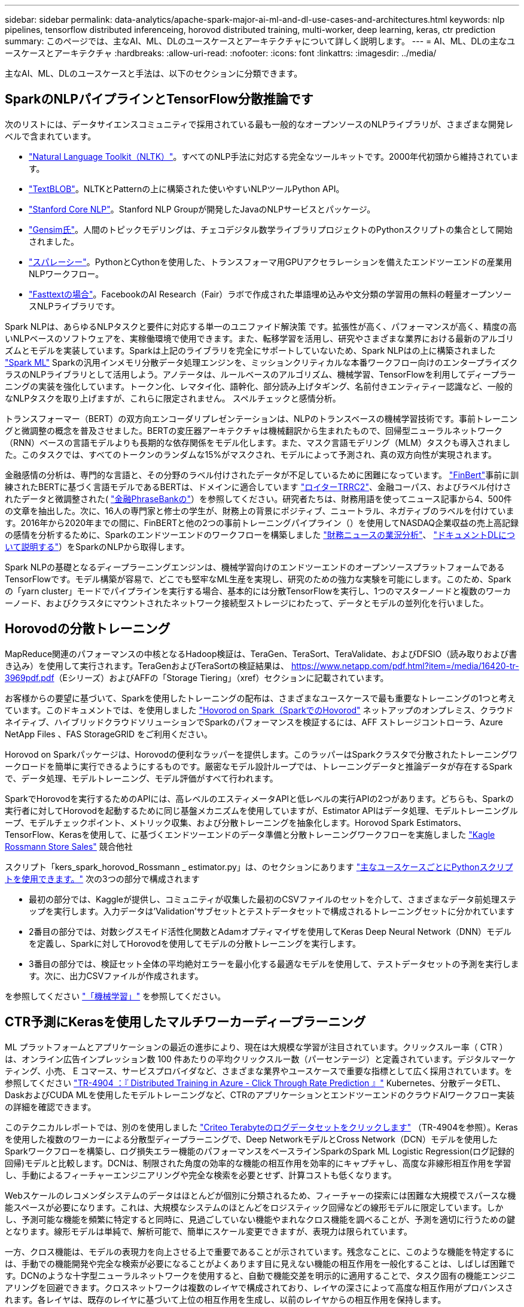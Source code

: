---
sidebar: sidebar 
permalink: data-analytics/apache-spark-major-ai-ml-and-dl-use-cases-and-architectures.html 
keywords: nlp pipelines, tensorflow distributed inferenceing, horovod distributed training, multi-worker, deep learning, keras, ctr prediction 
summary: このページでは、主なAI、ML、DLのユースケースとアーキテクチャについて詳しく説明します。 
---
= AI、ML、DLの主なユースケースとアーキテクチャ
:hardbreaks:
:allow-uri-read: 
:nofooter: 
:icons: font
:linkattrs: 
:imagesdir: ../media/


[role="lead"]
主なAI、ML、DLのユースケースと手法は、以下のセクションに分類できます。



== SparkのNLPパイプラインとTensorFlow分散推論です

次のリストには、データサイエンスコミュニティで採用されている最も一般的なオープンソースのNLPライブラリが、さまざまな開発レベルで含まれています。

* https://www.nltk.org/["Natural Language Toolkit（NLTK）"^]。すべてのNLP手法に対応する完全なツールキットです。2000年代初頭から維持されています。
* https://textblob.readthedocs.io/en/dev/["TextBLOB"^]。NLTKとPatternの上に構築された使いやすいNLPツールPython API。
* https://stanfordnlp.github.io/CoreNLP/["Stanford Core NLP"^]。Stanford NLP Groupが開発したJavaのNLPサービスとパッケージ。
* https://radimrehurek.com/gensim/["Gensim氏"^]。人間のトピックモデリングは、チェコデジタル数学ライブラリプロジェクトのPythonスクリプトの集合として開始されました。
* https://spacy.io/["スパレーシー"^]。PythonとCythonを使用した、トランスフォーマ用GPUアクセラレーションを備えたエンドツーエンドの産業用NLPワークフロー。
* https://fasttext.cc/["Fasttextの場合"^]。FacebookのAI Research（Fair）ラボで作成された単語埋め込みや文分類の学習用の無料の軽量オープンソースNLPライブラリです。


Spark NLPは、あらゆるNLPタスクと要件に対応する単一のユニファイド解決策 です。拡張性が高く、パフォーマンスが高く、精度の高いNLPベースのソフトウェアを、実稼働環境で使用できます。また、転移学習を活用し、研究やさまざまな業界における最新のアルゴリズムとモデルを実装しています。Sparkは上記のライブラリを完全にサポートしていないため、Spark NLPはの上に構築されました https://spark.apache.org/docs/latest/ml-guide.html["Spark ML"^] Sparkの汎用インメモリ分散データ処理エンジンを、ミッションクリティカルな本番ワークフロー向けのエンタープライズクラスのNLPライブラリとして活用しよう。アノテータは、ルールベースのアルゴリズム、機械学習、TensorFlowを利用してディープラーニングの実装を強化しています。トークン化、レマタイ化、語幹化、部分読み上げタギング、名前付きエンティティー認識など、一般的なNLPタスクを取り上げますが、これらに限定されません。 スペルチェックと感情分析。

トランスフォーマー（BERT）の双方向エンコーダリプレゼンテーションは、NLPのトランスベースの機械学習技術です。事前トレーニングと微調整の概念を普及させました。BERTの変圧器アーキテクチャは機械翻訳から生まれたもので、回帰型ニューラルネットワーク（RNN）ベースの言語モデルよりも長期的な依存関係をモデル化します。また、マスク言語モデリング（MLM）タスクも導入されました。このタスクでは、すべてのトークンのランダムな15%がマスクされ、モデルによって予測され、真の双方向性が実現されます。

金融感情の分析は、専門的な言語と、その分野のラベル付けされたデータが不足しているために困難になっています。 https://nlp.johnsnowlabs.com/2021/11/03/bert_sequence_classifier_finbert_en.html["FinBert"^]事前に訓練されたBERTに基づく言語モデルであるBERTは、ドメインに適合しています https://trec.nist.gov/data/reuters/reuters.html["ロイターTRRC2"^]、金融コーパス、およびラベル付けされたデータと微調整された( https://www.researchgate.net/publication/251231364_FinancialPhraseBank-v10["金融PhraseBankの"^]）を参照してください。研究者たちは、財務用語を使ってニュース記事から4、500件の文章を抽出した。次に、16人の専門家と修士の学生が、財務上の背景にポジティブ、ニュートラル、ネガティブのラベルを付けています。2016年から2020年までの間に、FinBERTと他の2つの事前トレーニングパイプライン（）を使用してNASDAQ企業収益の売上高記録の感情を分析するために、Sparkのエンドツーエンドのワークフローを構築しました https://nlp.johnsnowlabs.com/2021/11/11/classifierdl_bertwiki_finance_sentiment_pipeline_en.html["財務ニュースの業況分析"^]、 https://nlp.johnsnowlabs.com/2020/03/19/explain_document_dl.html["ドキュメントDLについて説明する"^]）をSparkのNLPから取得します。

Spark NLPの基礎となるディープラーニングエンジンは、機械学習向けのエンドツーエンドのオープンソースプラットフォームであるTensorFlowです。モデル構築が容易で、どこでも堅牢なML生産を実現し、研究のための強力な実験を可能にします。このため、Sparkの「yarn cluster」モードでパイプラインを実行する場合、基本的には分散TensorFlowを実行し、1つのマスターノードと複数のワーカーノード、およびクラスタにマウントされたネットワーク接続型ストレージにわたって、データとモデルの並列化を行いました。



== Horovodの分散トレーニング

MapReduce関連のパフォーマンスの中核となるHadoop検証は、TeraGen、TeraSort、TeraValidate、およびDFSIO（読み取りおよび書き込み）を使用して実行されます。TeraGenおよびTeraSortの検証結果は、 https://www.netapp.com/pdf.html?item=/media/16420-tr-3969pdf.pdf[]（Eシリーズ）およびAFFの「Storage Tiering」（xref）セクションに記載されています。

お客様からの要望に基づいて、Sparkを使用したトレーニングの配布は、さまざまなユースケースで最も重要なトレーニングの1つと考えています。このドキュメントでは、を使用しました https://horovod.readthedocs.io/en/stable/spark_include.html["Hovorod on Spark（SparkでのHovorod"^] ネットアップのオンプレミス、クラウドネイティブ、ハイブリッドクラウドソリューションでSparkのパフォーマンスを検証するには、AFF ストレージコントローラ、Azure NetApp Files 、FAS StorageGRID をご利用ください。

Horovod on Sparkパッケージは、Horovodの便利なラッパーを提供します。このラッパーはSparkクラスタで分散されたトレーニングワークロードを簡単に実行できるようにするものです。厳密なモデル設計ループでは、トレーニングデータと推論データが存在するSparkで、データ処理、モデルトレーニング、モデル評価がすべて行われます。

SparkでHorovodを実行するためのAPIには、高レベルのエスティメータAPIと低レベルの実行APIの2つがあります。どちらも、Sparkの実行者に対してHorovodを起動するために同じ基盤メカニズムを使用していますが、Estimator APIはデータ処理、モデルトレーニングループ、モデルチェックポイント、メトリック収集、および分散トレーニングを抽象化します。Horovod Spark Estimators、TensorFlow、Kerasを使用して、に基づくエンドツーエンドのデータ準備と分散トレーニングワークフローを実施しました https://www.kaggle.com/c/rossmann-store-sales["Kagle Rossmann Store Sales"^] 競合他社

スクリプト「kers_spark_horovod_Rossmann _ estimator.py」は、のセクションにあります link:apache-spark-python-scripts-for-each-major-use-case.html["主なユースケースごとにPythonスクリプトを使用できます。"] 次の3つの部分で構成されます

* 最初の部分では、Kaggleが提供し、コミュニティが収集した最初のCSVファイルのセットを介して、さまざまなデータ前処理ステップを実行します。入力データは'Validation'サブセットとテストデータセットで構成されるトレーニングセットに分かれています
* 2番目の部分では、対数シグスモイド活性化関数とAdamオプティマイザを使用してKeras Deep Neural Network（DNN）モデルを定義し、Sparkに対してHorovodを使用してモデルの分散トレーニングを実行します。
* 3番目の部分では、検証セット全体の平均絶対エラーを最小化する最適なモデルを使用して、テストデータセットの予測を実行します。次に、出力CSVファイルが作成されます。


を参照してください link:apache-spark-use-cases-summary.html#machine-learning["「機械学習」"] を参照してください。



== CTR予測にKerasを使用したマルチワーカーディープラーニング

ML プラットフォームとアプリケーションの最近の進歩により、現在は大規模な学習が注目されています。クリックスルー率（ CTR ）は、オンライン広告インプレッション数 100 件あたりの平均クリックスルー数（パーセンテージ）と定義されています。デジタルマーケティング、小売、 E コマース、サービスプロバイダなど、さまざまな業界やユースケースで重要な指標として広く採用されています。を参照してください link:../ai/aks-anf_introduction.html["TR-4904 ：『 Distributed Training in Azure - Click Through Rate Prediction 』"^] Kubernetes、分散データETL、DaskおよびCUDA MLを使用したモデルトレーニングなど、CTRのアプリケーションとエンドツーエンドのクラウドAIワークフロー実装の詳細を確認できます。

このテクニカルレポートでは、別のを使用しました https://labs.criteo.com/2013/12/download-terabyte-click-logs-2/["Criteo Terabyteのログデータセットをクリックします"^] （TR-4904を参照）。Kerasを使用した複数のワーカーによる分散型ディープラーニングで、Deep NetworkモデルとCross Network（DCN）モデルを使用したSparkワークフローを構築し、ログ損失エラー機能のパフォーマンスをベースラインSparkのSpark ML Logistic Regression(ログ記録的回帰)モデルと比較します。DCNは、制限された角度の効率的な機能の相互作用を効率的にキャプチャし、高度な非線形相互作用を学習し、手動によるフィーチャーエンジニアリングや完全な検索を必要とせず、計算コストも低くなります。

Webスケールのレコメンダシステムのデータはほとんどが個別に分類されるため、フィーチャーの探索には困難な大規模でスパースな機能スペースが必要になります。これは、大規模なシステムのほとんどをロジスティック回帰などの線形モデルに限定しています。しかし、予測可能な機能を頻繁に特定すると同時に、見過ごしていない機能やまれなクロス機能を調べることが、予測を適切に行うための鍵となります。線形モデルは単純で、解析可能で、簡単にスケール変更できますが、表現力は限られています。

一方、クロス機能は、モデルの表現力を向上させる上で重要であることが示されています。残念なことに、このような機能を特定するには、手動での機能開発や完全な検索が必要になることがよくあります目に見えない機能の相互作用を一般化することは、しばしば困難です。DCNのような十字型ニューラルネットワークを使用すると、自動で機能交差を明示的に適用することで、タスク固有の機能エンジニアリングを回避できます。クロスネットワークは複数のレイヤで構成されており、レイヤの深さによって高度な相互作用がプロバンスされます。各レイヤは、既存のレイヤに基づいて上位の相互作用を生成し、以前のレイヤからの相互作用を保持します。

Deep Neural Network（DNN；ディープニューラルネットワーク）は、さまざまな機能で非常に複雑なインタラクションをキャプチャすることを約束します。ただし、DCNと比較して、必要なパラメータの数は非常に多く、クロス機能を明示的に形成できず、一部のタイプの機能の相互作用を効率的に学習できない場合があります。クロスネットワークはメモリ効率が高く、実装も簡単です。クロスコンポーネントとDNNコンポーネントを共同でトレーニングし、予測機能のインタラクションを効率的に取り込み、Crito CTRデータセットで最先端のパフォーマンスを提供します。

DCNモデルは、埋め込みレイヤーとスタッキングレイヤーから始まり、クロスネットワークとディープネットワークが並行して使用されます。次に、2つのネットワークからの出力を組み合わせた最終的な組み合わせレイヤを示します。入力データは、スパースフィーチャーとデンスフィーチャーを持つベクトルにすることができます。Sparkでは、その両方です https://spark.apache.org/docs/3.1.1/api/python/reference/api/pyspark.ml.linalg.SparseVector.html["ml"^] および https://spark.apache.org/docs/3.1.1/api/python/reference/api/pyspark.mllib.linalg.SparseVector.html["ミリリブ"^] ライブラリには「SparseVector」タイプが含まれます。したがって、ユーザーがそれぞれの機能やメソッドを呼び出す際には、2つの機能を区別し、注意することが重要です。CTR予測などのWebスケールの推薦システムでは、入力は主に「country = USA」などの分類的な機能です。このような機能は、多くの場合、1つのホットベクトルとしてエンコードされます。たとえば、「[0,1,0,..]」のようになります。「SparseVector」を使用したワン・ホット・エンコーディング（OHE）は、絶えず変化する語彙や拡大する語彙を持つ実世界のデータセットを扱う場合に便利です。で例を変更しました https://github.com/shenweichen/DeepCTR["Deepctr"^] 大きなボキャブラリを処理するために、DCNの埋め込みレイヤーとスタッキングレイヤーに埋め込みベクトルを作成します。

。 https://www.kaggle.com/competitions/criteo-display-ad-challenge/data["Critoディスプレイ広告のデータセット"^] 広告のクリックスルーレートを予測します。13の整数型の機能と、各カテゴリの基数が多い26の分類的な機能があります。このデータセットでは、入力サイズが大きいため、ログロスの0.001が実質的に大きく改善されています。大規模なユーザベースの予測精度がわずかに向上すると、企業の収益が大きく増加する可能性があります。データセットには7日間の11GBのユーザログが格納されており、これは約4100万レコードに相当します。Sparkのdataframe .randomSplit()関数を使用して、トレーニング用のデータ(80%)、クロス検証(10%)、およびテスト用の残りの10%をランダムに分割しました。

DCNは、Kerasを使用したTensorFlowに実装されました。DCNを使用したモデルトレーニングプロセスの実装には、次の4つの主要コンポーネントがあります。

* *データ処理と埋め込み。*ログトランスフォームを適用することで、リアルタイム機能が正規化されます。カテゴリフィーチャーの場合、寸法6×（カテゴリの基数）1/4の密度の高いベクトルにフィーチャーを埋め込みます。すべての埋め込み結果を次元1026のベクトルに連結します。
* *最適化* Adam Optimizerを使用してミニバッチ確率的最適化を適用しました。バッチサイズは512に設定されています。ディープネットワークにバッチ正規化が適用され、グラジエントクリップの基準が100に設定されました。
* *均一化。*私達はL2の均一化かドロップアウトが有効であることが見つけられなかったので早い停止を使用した。
* * Hyperparameters*。非表示レイヤー数、非表示レイヤーサイズ、初期学習レート、およびクロスレイヤー数に基づくグリッド検索に基づく結果を報告します。非表示レイヤーの数は2～5で、非表示レイヤーのサイズは32～1024です。DCNの場合、クロスレイヤの数は1～6です。初期学習レートは0.0001から0.001に調整され、0.0001単位で増加しました。すべての実験は訓練ステップ150,000で早期停止を適用し、それを超えて過剰なフィッティングが発生し始めました。


DCNに加えて、CTRの予測に使用される他の一般的なディープラーニングモデルもテストしました https://www.ijcai.org/proceedings/2017/0239.pdf["DeepFM"^]、 https://arxiv.org/pdf/1803.05170.pdf["xDeepFM"^]、 https://arxiv.org/abs/1810.11921["自動内部（AutoInt"^]および https://arxiv.org/abs/2008.13535["DCN v2"^]。



== 検証に使用するアーキテクチャ

この検証では、4つのワーカーノードと1つのマスターノードにAFF-A800 HAペアを使用しました。すべてのクラスタ・メンバーを、10GbEネットワーク・スイッチを介して接続しました。

今回のNetApp Sparkの解決策 検証では、E5760、E5724、AFF-A800の3種類のストレージコントローラを使用しました。Eシリーズストレージコントローラは、12Gbps SAS接続の5つのデータノードに接続されました。AFF のHAペアストレージコントローラは、エクスポートされたNFSボリュームを10GbEでHadoopワーカーノードに接続することで提供します。Hadoopクラスタのメンバーは、Eシリーズ、AFF 、およびStorageGRID のHadoopソリューションで10GbE接続を介して接続されます。

image:apache-spark-image10.png["検証に使用するアーキテクチャ。"]
